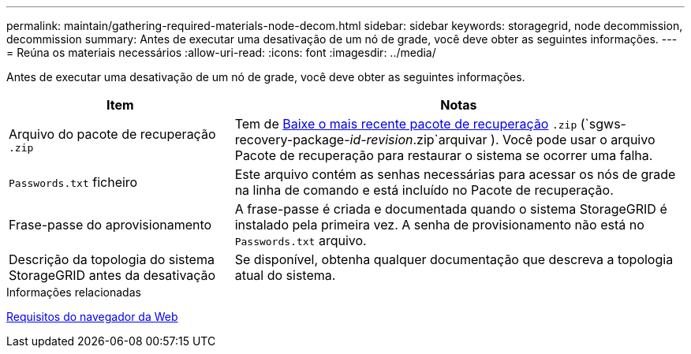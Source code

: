 ---
permalink: maintain/gathering-required-materials-node-decom.html 
sidebar: sidebar 
keywords: storagegrid, node decommission, decommission 
summary: Antes de executar uma desativação de um nó de grade, você deve obter as seguintes informações. 
---
= Reúna os materiais necessários
:allow-uri-read: 
:icons: font
:imagesdir: ../media/


[role="lead"]
Antes de executar uma desativação de um nó de grade, você deve obter as seguintes informações.

[cols="1a,2a"]
|===
| Item | Notas 


 a| 
Arquivo do pacote de recuperação `.zip`
 a| 
Tem de xref:downloading-recovery-package.adoc[Baixe o mais recente pacote de recuperação] `.zip` (`sgws-recovery-package-_id-revision_.zip`arquivar ). Você pode usar o arquivo Pacote de recuperação para restaurar o sistema se ocorrer uma falha.



 a| 
`Passwords.txt` ficheiro
 a| 
Este arquivo contém as senhas necessárias para acessar os nós de grade na linha de comando e está incluído no Pacote de recuperação.



 a| 
Frase-passe do aprovisionamento
 a| 
A frase-passe é criada e documentada quando o sistema StorageGRID é instalado pela primeira vez. A senha de provisionamento não está no `Passwords.txt` arquivo.



 a| 
Descrição da topologia do sistema StorageGRID antes da desativação
 a| 
Se disponível, obtenha qualquer documentação que descreva a topologia atual do sistema.

|===
.Informações relacionadas
xref:../admin/web-browser-requirements.adoc[Requisitos do navegador da Web]
